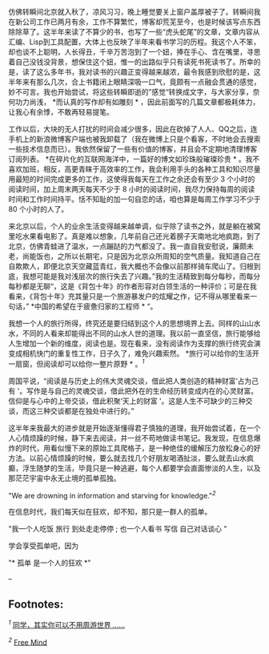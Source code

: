 仿佛转瞬间北京就入秋了，凉风习习，晚上睡觉要关上窗户盖厚被子了。转瞬间我在新公司工作已两月有余，工作不算繁忙，博客却荒芜至今，也是时候该写点东西除除草了。这半年来读了不算少的书，也写了一些“虎头蛇尾”的文章，文章内容从汇编、Lisp到工具配置，大体上也反映了半年来看书学习的历程。我这个人不笨，却也谈不上聪明，人长得丑，千辛万苦泡到了一个妞，捧在手心、含在嘴里，寻思着自己没钱没背景，想保住这个妞，惟一的出路似乎只有读死书死读书了。所幸的是，读了这么多年书，我对读书的兴趣正变得越来越浓，最令我感到欣慰的是，这半年来有那么几次，合上书籍闭上眼睛深吸一口气，竟颇有一点融会贯通的感觉，妙不可言。我也开始尝试，将这些转瞬即逝的”感觉“转换成文字，与大家分享，奈何功力尚浅，
*而认真的写作却有如雕刻 *
，因此前面写的几篇文章都极耗体力，让我心有余悸，不敢再轻易提笔。

工作以后，大块的无人打扰的时间会减少很多，因此在砍掉了人人、QQ之后，连手机上的新浪微博客户端也被我卸载了（我在微博上只是个看客，不时地会去搜索一些技术信息而已）。我依然保留了一些有价值的博客，并且会不定期地清理博客订阅列表。
*在碎片化的互联网海洋中，一篇好的博文如珍珠般璀璨珍贵 *
。我不喜欢加班，相反，高更青睐于高效率的工作，我会利用手头的各种工具和知识尽量用最短的时间完成更多的工作，这使得我每天在工作之余还会有至少 3 个小时的阅读时间，加上周末两天每天不少于 8 小时的阅读时间，我尽力保持每周的阅读时间和工作时间持平。恬不知耻的加一句自恋的话，咱也算是每周工作学习不少于 80 个小时的人了。

来北京以后，个人的业余生活变得越来越单调，似乎除了读书之外，就是躺在被窝里吃水果看电影了。真是难以想象，几年前自己还光着膀子天南地北地疯跑，到了北京，仿佛青蛙进了温水，一点蹦跶的力气都没了。我一直自我安慰说，廉颇未老，尚能饭也，之所以长期宅，只是因为北京众所周知的空气质量。我知道自己在自欺欺人，即便北京天空藏蓝青红，我大概也不会像以前那样骑车爬山了。归根到底，我想可能是我对浅层次的旅行失去了兴趣。”我的生活精致到每分每秒，而每分每秒都是无聊“，这是《背包十年》的作者形容对白领生活的一种评价；可是在我看来，《背包十年》充其量只是一个旅游暴发户的炫耀之作，记不得从哪里看来一句话，”
*中国的希望在于疲惫归家的工程师 * “。

我想一个人的旅行所得，终究还是要归结到这个人的思想境界上去。同样的山山水水，不同的人看来却能得出不同的山水人世的道理。我以前一直坚信，旅行能够给人生增加一个新的维度，阅读也是。现在看来，没有阅读作为支撑的旅行终究会演变成相机快门的重复性工作，日子久了，难免兴趣索然。
*旅行可以给你的生活开一扇窗，但阅读却可以给你一整片原野 *
。^{[[fn.1][1]]}

周国平说，“阅读是与历史上的伟大灵魂交谈，借此把人类创造的精神财富‘占为己有 '。写作是与自己的灵魂交谈，借此把外在的生命经历转变成内在的心灵财富。信仰是与心中的上帝交谈，借此积聚‘天上的财富 '。这是人生不可缺少的三种交谈，而这三种交谈都是在独处中进行的。”

这半年来我最大的进步就是开始逐渐懂得君子慎独的道理，我开始尝试着，在一个人心情烦躁的时候，静下来去阅读，并一丝不苟地做读书笔记。我发现，在信息爆炸的时代，用看似慢下来的原始工具爬格子，是一种绝佳的缓解压力放松身心的好方法。以前心情烦躁的时候，要么就去找几个好朋友喝酒扯淡，要么就去山水疯癫，浮生随梦的生活，毕竟只是一种逃避，每个人都要学会直面惨淡的人生，以及那茫茫宇宙中永无止境的孤单孤独。

"We are drowning in information and starving for
knowledge."^{[[fn.2][2]]}

在信息时代，我们每天似在狂欢，却不知，那只是一群人的孤单。

"我一个人吃饭   旅行   到处走走停停  ;  也一个人看书   写信   自己对话谈心  "

 学会享受孤单吧，因为  

"* 孤单   是一个人的狂欢  *"

--

<<footnotes>>
** Footnotes:
   :PROPERTIES:
   :CUSTOM_ID: footnotes
   :CLASS: footnotes
   :END:

<<text-footnotes>>
^{[[fnr.1][1]]}
[[http://www.douban.com/group/topic/22497880/][ 同学，其实你可以不用周游世界 ......]]

^{[[fnr.2][2]]} [[http://blog.pluskid.org/][Free Mind]]

 
